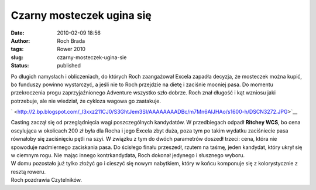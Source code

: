 Czarny mosteczek ugina się
##########################
:date: 2010-02-09 18:56
:author: Roch Brada
:tags: Rower 2010
:slug: czarny-mosteczek-ugina-sie
:status: published

| Po długich namysłach i obliczeniach, do których Roch zaangażował Excela zapadła decyzja, że mosteczek można kupić, bo funduszy powinno wystarczyć, a jeśli nie to Roch przejdzie na dietę i zaciśnie mocniej pasa. Do momentu przekroczenia progu zaprzyjaźnionego Adventure wszystko szło dobrze. Roch znał długość i kąt wzniosu jaki potrzebuje, ale nie wiedział, że cykloza wagowa go zaatakuje.

.. raw:: html

   <div class="separator" style="clear: both; text-align: center;">

` <http://2.bp.blogspot.com/_l3xxz211CJ0/S3GhtJem3SI/AAAAAAAADBc/m7Mn6AIJHAo/s1600-h/DSCN3272.JPG>`__

.. raw:: html

   </div>

| Casting zaczął się od przeglądnięcia wagi poszczególnych kandydatów. W przedbiegach odpadł **Ritchey WCS**, bo cena oscylująca w okolicach 200 zł była dla Rocha i jego Excela zbyt duża, poza tym po takim wydatku zaciśniecie pasa równałoby się zaciśnięciu pętli na szyi. W związku z tym do dwóch parametrów doszedł trzeci: cena, która nie spowoduje nadmiernego zaciskania pasa. Do ścisłego finału przeszedł, rzutem na taśmę, jeden kandydat, który ukrył się w ciemnym rogu. Nie mając innego kontrkandydata, Roch dokonał jedynego i słusznego wyboru.
| W domu pozostało już tylko złożyć go i cieszyć się nowym nabytkiem, który w końcu komponuje się z kolorystycznie z resztą roweru.
| Roch pozdrawia Czytelników.

.. raw:: html

   </p>
